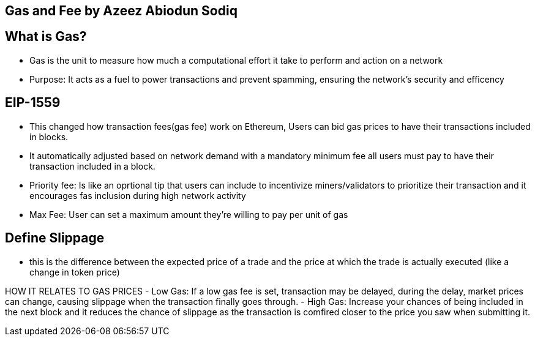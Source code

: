 ## Gas and Fee by Azeez Abiodun Sodiq

## What is Gas?
- Gas is the unit to measure how much a computational effort it take to perform and action on a network
- Purpose: It acts as a fuel to power transactions and prevent spamming, ensuring the network's security and efficency

## EIP-1559
- This changed how transaction fees(gas fee) work on Ethereum, Users can bid gas prices to have their transactions included in blocks.
- It automatically adjusted based on network demand with a mandatory minimum fee all users must pay to have their transaction included in a block.
- Priority fee: Is like an oprtional tip that users can include to incentivize miners/validators to prioritize their transaction and it encourages fas inclusion during high network activity
- Max Fee: User can set a maximum amount they're willing to pay per unit of gas 

## Define Slippage
- this is the difference between the expected price of a trade and the price at which the trade is actually executed (like a change in token price) 

HOW IT RELATES TO GAS PRICES
- Low Gas: If a low gas fee is set, transaction may be delayed, during the delay, market prices can change, causing slippage when the transaction finally goes through.
- High Gas: Increase your chances of being included in the next block and it reduces the chance of slippage as the transaction is comfired closer to the price you saw when submitting it.
